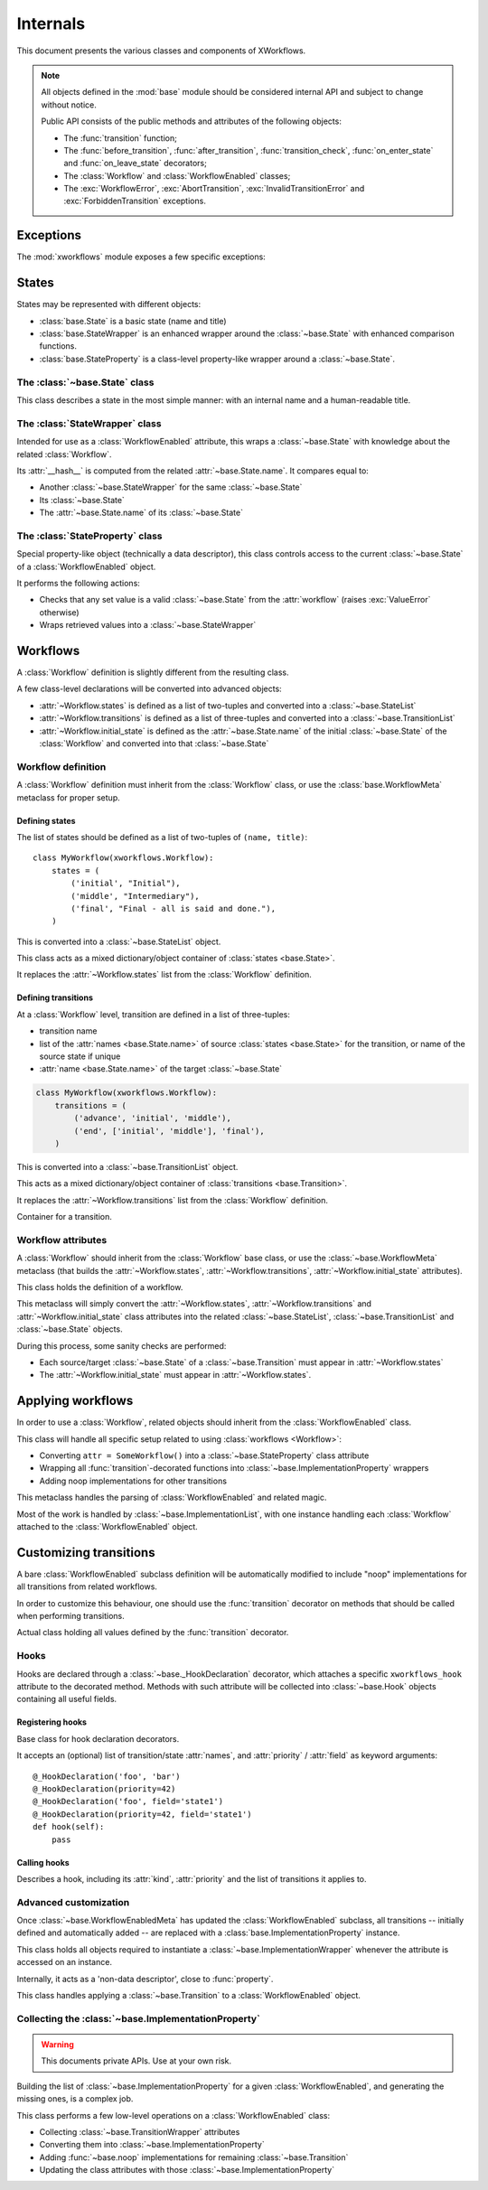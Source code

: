 =========
Internals
=========

.. module:: xworkflows
    :synopsis: XWorkflows API

This document presents the various classes and components of XWorkflows.

.. note:: All objects defined in the :mod:`base` module should be considered internal API
          and subject to change without notice.

          Public API consists of the public methods and attributes of the following objects:

          - The :func:`transition` function;
          - The :func:`before_transition`, :func:`after_transition`, :func:`transition_check`,
            :func:`on_enter_state` and :func:`on_leave_state` decorators;
          - The :class:`Workflow` and :class:`WorkflowEnabled` classes;
          - The :exc:`WorkflowError`, :exc:`AbortTransition`, :exc:`InvalidTransitionError` and :exc:`ForbiddenTransition` exceptions.

Exceptions
----------

The :mod:`xworkflows` module exposes a few specific exceptions:

.. exception:: WorkflowError

    This is the base for all exceptions from the :mod:`xworkflows` module.

.. exception:: AbortTransition(WorkflowError)

    This error is raised whenever a transition call fails, either due to state
    validation or pre-transition checks.

.. exception:: InvalidTransitionError(AbortTransition)

    This exception is raised when trying to perform a transition from an
    incompatible state.

.. exception:: ForbiddenTransition(AbortTransition)

    This exception will be raised when the :attr:`~base.ImplementationWrapper.check` parameter of the
    :func:`transition` decorator returns a non-``True`` value.


States
------

States may be represented with different objects:

- :class:`base.State` is a basic state (name and title)
- :class:`base.StateWrapper` is an enhanced wrapper around the :class:`~base.State` with enhanced comparison functions.
- :class:`base.StateProperty` is a class-level property-like wrapper around a :class:`~base.State`.

The :class:`~base.State` class
""""""""""""""""""""""""""""""

.. class:: base.State(name, title)

    This class describes a state in the most simple manner: with an internal name and a human-readable title.

    .. attribute:: name

        The name of the :class:`~base.State`;
        used as an internal representation of the state, this should only contain ascii letters and numbers.

    .. attribute:: title

        The title of the :class:`~base.State`; used for display to users.


The :class:`StateWrapper` class
"""""""""""""""""""""""""""""""


.. class:: base.StateWrapper(state, workflow)

    Intended for use as a :class:`WorkflowEnabled` attribute,
    this wraps a :class:`~base.State` with knowledge about the related :class:`Workflow`.

    Its :attr:`__hash__` is computed from the related :attr:`~base.State.name`.
    It compares equal to:

    - Another :class:`~base.StateWrapper` for the same :class:`~base.State`
    - Its :class:`~base.State`
    - The :attr:`~base.State.name` of its :class:`~base.State`

    .. attribute:: state

        The wrapped :class:`~base.State`

    .. attribute:: workflow

        The :class:`Workflow` to which this :class:`~base.State` belongs.

    .. method:: transitions()

        :returns: A list of :class:`~base.Transition` with this :class:`~base.State` as source


The :class:`StateProperty` class
""""""""""""""""""""""""""""""""


.. class:: base.StateProperty(workflow, state_field_name)

    Special property-like object (technically a data descriptor), this class controls
    access to the current :class:`~base.State` of a :class:`WorkflowEnabled` object.

    It performs the following actions:

    - Checks that any set value is a valid :class:`~base.State` from the :attr:`workflow` (raises :exc:`ValueError` otherwise)
    - Wraps retrieved values into a :class:`~base.StateWrapper`

    .. attribute:: workflow

        The :class:`Workflow` to which the attribute is related

    .. attribute:: field_name

        The name of the attribute wrapped by this :class:`~base.StateProperty`.


Workflows
---------


A :class:`Workflow` definition is slightly different from the resulting class.

A few class-level declarations will be converted into advanced objects:

- :attr:`~Workflow.states` is defined as a list of two-tuples and converted into a :class:`~base.StateList`
- :attr:`~Workflow.transitions` is defined as a list of three-tuples and converted into a :class:`~base.TransitionList`
- :attr:`~Workflow.initial_state` is defined as the :attr:`~base.State.name` of the initial :class:`~base.State` of the :class:`Workflow` and converted into that :class:`~base.State`


Workflow definition
"""""""""""""""""""

A :class:`Workflow` definition must inherit from the :class:`Workflow` class, or use the :class:`base.WorkflowMeta` metaclass for proper setup.

Defining states
'''''''''''''''

The list of states should be defined as a list of two-tuples of ``(name, title)``::

    class MyWorkflow(xworkflows.Workflow):
        states = (
            ('initial', "Initial"),
            ('middle', "Intermediary"),
            ('final', "Final - all is said and done."),
        )

This is converted into a :class:`~base.StateList` object.

.. class:: base.StateList

    This class acts as a mixed dictionary/object container of :class:`states <base.State>`.

    It replaces the :attr:`~Workflow.states` list from the :class:`Workflow` definition.

    .. method:: __len__

      Returns the number of states in the :class:`Workflow`

    .. method:: __getitem__

      Allows retrieving a :class:`~base.State` from its name or from an instance,
      in a dict-like manner

    .. method:: __getattr__

      Allows retrieving a :class:`~base.State` from its name, as an attribute of the :class:`~xworkflows.base.StateList`::

        MyWorkflow.states.initial == MyWorkflow.states['initial']

    .. method:: __iter__

      Iterates over the states, in the order they were defined

    .. method:: __contains__

      Tests whether a :class:`~base.State` instance or its :attr:`~base.State.name`
      belong to the :class:`Workflow`


Defining transitions
''''''''''''''''''''

At a :class:`Workflow` level, transition are defined in a list of three-tuples:

- transition name
- list of the :attr:`names <base.State.name>` of source :class:`states <base.State>` for the transition, or name of the source state if unique
- :attr:`name <base.State.name>` of the target :class:`~base.State`

.. sourcecode:: python

    class MyWorkflow(xworkflows.Workflow):
        transitions = (
            ('advance', 'initial', 'middle'),
            ('end', ['initial', 'middle'], 'final'),
        )

This is converted into a :class:`~base.TransitionList` object.

.. class:: base.TransitionList

    This acts as a mixed dictionary/object container of :class:`transitions <base.Transition>`.

    It replaces the :attr:`~Workflow.transitions` list from the :class:`Workflow` definition.

    .. method:: __len__

      Returns the number of transitions in the :class:`Workflow`

    .. method:: __getitem__

      Allows retrieving a :class:`~base.Transition` from its name or from an instance,
      in a dict-like manner

    .. method:: __getattr__

      Allows retrieving a :class:`~base.Transition` from its name, as an attribute of the :class:`~xworkflows.base.TransitionList`::

        MyWorkflow.transitions.accept == MyWorkflow.transitions['accept']

    .. method:: __iter__

      Iterates over the transitions, in the order they were defined

    .. method:: __contains__

      Tests whether a :class:`~base.Transition` instance or its :attr:`~base.Transition.name`
      belong to the :class:`Workflow`

    .. method:: available_from(state)

        Retrieve the list of :class:`~base.Transition` available from the given :class:`~base.State`.


.. class:: base.Transition

    Container for a transition.

    .. attribute:: name

        The name of the :class:`~base.Transition`; should be a valid Python identifier

    .. attribute:: source

        A list of source :class:`states <base.State>` for this :class:`~base.Transition`

    .. attribute:: target

        The target :class:`~base.State` for this :class:`~base.Transition`


Workflow attributes
"""""""""""""""""""

A :class:`Workflow` should inherit from the :class:`Workflow` base class, or use the :class:`~base.WorkflowMeta` metaclass
(that builds the :attr:`~Workflow.states`, :attr:`~Workflow.transitions`, :attr:`~Workflow.initial_state` attributes).

.. class:: Workflow

    This class holds the definition of a workflow.

    .. attribute:: states

        A :class:`~base.StateList` of all :class:`~base.State` for this :class:`Workflow`

    .. attribute:: transitions

        A :class:`~base.TransitionList` of all :class:`~base.Transition` for this :class:`Workflow`

    .. attribute:: initial_state

        The initial :class:`~base.State` for this :class:`Workflow`

    .. method:: log_transition(transition, from_state, instance, *args, **kwargs)

        .. ** [Disable vim syntax]

        :param transition: The :class:`~base.Transition` just performed
        :param from_state: The source :class:`~base.State` of the instance (before performing a transition)
        :param instance: The :class:`object` undergoing a transition
        :param args: All non-keyword arguments passed to the transition implementation
        :param kwargs: All keyword arguments passed to the transition implementation

        This method allows logging all transitions performed by objects using a given workflow.

        The default implementation logs to the logging module, in the ``base`` logger.


    .. attribute:: implementation_class

        The class to use when creating :class:`~base.ImplementationWrapper` for a :class:`WorkflowEnabled` using this :class:`Workflow`.

        Defaults to :class:`~base.ImplementationWrapper`.


.. class:: base.WorkflowMeta

    This metaclass will simply convert the :attr:`~Workflow.states`, :attr:`~Workflow.transitions` and :attr:`~Workflow.initial_state`
    class attributes into the related :class:`~base.StateList`, :class:`~base.TransitionList` and :class:`~base.State` objects.

    During this process, some sanity checks are performed:

    - Each source/target :class:`~base.State` of a :class:`~base.Transition` must appear in
      :attr:`~Workflow.states`
    - The :attr:`~Workflow.initial_state` must appear in :attr:`~Workflow.states`.


Applying workflows
------------------

In order to use a :class:`Workflow`, related objects should inherit from the :class:`WorkflowEnabled` class.


.. class:: WorkflowEnabled

    This class will handle all specific setup related to using :class:`workflows <Workflow>`:

    - Converting ``attr = SomeWorkflow()`` into a :class:`~base.StateProperty` class attribute
    - Wrapping all :func:`transition`-decorated functions into :class:`~base.ImplementationProperty` wrappers
    - Adding noop implementations for other transitions

    .. attribute:: _workflows

        This class-level attribute holds a dict mapping an attribute to the related :class:`Workflow`.


.. class:: base.WorkflowEnabledMeta

    This metaclass handles the parsing of :class:`WorkflowEnabled` and related magic.

    Most of the work is handled by :class:`~base.ImplementationList`, with one instance
    handling each :class:`Workflow` attached to the :class:`WorkflowEnabled` object.



Customizing transitions
-----------------------

A bare :class:`WorkflowEnabled` subclass definition will be automatically modified to
include "noop" implementations for all transitions from related workflows.

In order to customize this behaviour, one should use the :func:`transition` decorator on
methods that should be called when performing transitions.


.. function:: transition([trname='', field='', check=None, before=None, after=None])

    Decorates a method and uses it for a given :class:`~base.Transition`.

    :param str trname: Name of the transition during which the decorated method should be called.
      If empty, the name of the decorated method is used.

    :param str field: Name of the field this transition applies to; useful when two workflows define a transition with the same name.

    :param callable check: An optional function to call before running the transition, with
      the about-to-be-modified instance as single argument.

      Should return ``True`` if the transition can proceed.

      .. deprecated:: 0.4.0
        Will be removed in 0.5.0; use :func:`transition_check` instead.

    :param callable before: An optional function to call after checks and before the actual
      implementation.

      Receives the same arguments as the transition implementation.

      .. deprecated:: 0.4.0
        Will be removed in 0.5.0; use :func:`before_transition` instead.

    :param callable after: An optional function to call *after* the transition was performed and logged.

      Receives the instance, the implementation return value and the implementation arguments.

      .. deprecated:: 0.4.0
        Will be removed in 0.5.0; use :func:`after_transition` instead.


.. class:: base.TransitionWrapper

    Actual class holding all values defined by the :func:`transition` decorator.

    .. attribute:: func

      The decorated function, wrapped with a few checks and calls.


Hooks
"""""

Hooks are declared through a :class:`~base._HookDeclaration` decorator, which attaches
a specific ``xworkflows_hook`` attribute to the decorated method.
Methods with such attribute will be collected into :class:`~base.Hook` objects containing all useful fields.



Registering hooks
'''''''''''''''''


.. function:: _make_hook_dict(function)

    Ensures that the given ``function`` has a ``xworkflows_hook`` attributes, and returns it.

    The ``xworkflows_hook`` is a dict mapping each hook kind to a list of ``(field, hook)`` pairs::

        function.xworkflows_hook = {
            HOOK_BEFORE: [('state', <Hook: ...>), ('', <Hook: ...>)],
            HOOK_AFTER: [],
            ...
        }

    .. note:: Although the ``xworkflows_hook`` is considered a private API, it may
        become an official extension point in future releases.


.. class:: base._HookDeclaration

    Base class for hook declaration decorators.

    It accepts an (optional) list of transition/state :attr:`names`, and :attr:`priority` / :attr:`field` as keyword arguments::

        @_HookDeclaration('foo', 'bar')
        @_HookDeclaration(priority=42)
        @_HookDeclaration('foo', field='state1')
        @_HookDeclaration(priority=42, field='state1')
        def hook(self):
            pass

    .. attribute:: names

        List of :class:`transition <base.Transition>` or :class:`state <base.State>` names
        the hook applies to

        :type: str list

    .. attribute:: priority

        The priority of the hook

        :type: int

    .. attribute:: field

        The name of the :class:`StateWrapper` field whose transitions the hook applies to

        :type: str


    .. method:: _as_hook(self, func)

        Create a :class:`Hook` for the given callable

    .. method:: __call__(self, func)

        Create a :class:`Hook` for the function, and store it in the function's ``xworkflows_hook`` attribute.


.. function:: before_transition(*names, priority=0, field='')

    .. **

    Marks a method as a pre-transition hook.
    The hook will be called just before changing a :class:`WorkflowEnabled` object state,
    with the same ``*args`` and ``**kwargs`` as the actual implementation.


.. function:: transition_check(*names, priority=0, field='')

    .. **

    Marks a method as a transition check hook.

    The hook will be called when using :meth:`~base.ImplementationProperty.is_available`
    and before running the implementation, without any args, and should return a boolean
    indicating whether the transition may proceed.


.. function:: after_transition(*names, priority=0, field='')

    .. **

    Marks a method as a post-transition hook

    The hook will be called immediately after the state update, with:

    - ``res``, return value of the actual implementation
    - ``*args`` and ``**kwargs`` that were passed to the implementation

.. function:: on_leave_state(*names, priority=0, field='')

    .. **

    Marks a method as a pre-transition hook to call when the object leaves one of
    the given states.

    The hook will be called with the same arguments as a :func:`before_transition` hook.


.. function:: on_enter_state(*names, priority=0, field='')

    .. **

    Marks a method as a post-transition hook to call just after changing the
    state to one of the given states.

    The hook will be called with the same arguments as a :func:`after_transition` hook.


Calling hooks
'''''''''''''


.. data:: HOOK_BEFORE

        The kind of :func:`before_transition` hooks


.. data:: HOOK_CHECK

        The kind of :func:`transition_check` hooks


.. data:: HOOK_AFTER

        The kind of :func:`after_transition` hooks


.. data:: HOOK_ON_ENTER

        The kind of :func:`on_leave_state` hooks


.. data:: HOOK_ON_LEAVE

        The kind of :func:`on_enter_state` hooks


.. class:: base.Hook

    Describes a hook, including its :attr:`kind`, :attr:`priority` and the list of
    transitions it applies to.

    .. attribute:: kind

        One of :data:`HOOK_BEFORE`, :data:`HOOK_AFTER`, :data:`HOOK_CHECK`, :data:`HOOK_ON_ENTER` or :data:`HOOK_ON_LEAVE`; the kind of hook.

    .. attribute:: priority

        The priority of the hook, as an integer defaulting to 0.
        Hooks with higher priority will be executed first; hooks with the same priority
        will be sorted according to the :attr:`function` name.

        :type: int

    .. attribute:: function

        The actual hook function to call. Arguments passed to that function depend on
        the hook's :attr:`kind`.

        :type: callable

    .. attribute:: names

        Name of :class:`states <base.State>` or :class:`transitions <base.Transition>` this
        hook applies to; will be ``('*',)`` if the hook applies to all states/transitions.

        :type: str tuple

    .. method:: applies_to(self, transition[, from_state=None])

        Check whether the hook applies to the given :class:`~base.Transition` and optional
        source :class:`~base.State`.

        If ``from_state`` is ``None``, the test means "could the hook apply to the given
        transition, in at least one source state".

        If ``from_state`` is not ``None``, the test means "does the hook apply to the
        given transition for this specific source state".

        :returns: bool


    .. method:: __call__(self, *args, **kwargs):

        .. ** disable vim highlighting

        Call the hook

    .. method:: __eq__(self, other)
    .. method:: __ne__(self, other)

        Two hooks are "equal" if they wrap the same function, have the same kind, priority and names.

    .. method:: __cmp__(self, other)

        Hooks are ordered by descending priority and ascending decorated function name.


Advanced customization
""""""""""""""""""""""

Once :class:`~base.WorkflowEnabledMeta` has updated the :class:`WorkflowEnabled` subclass,
all transitions -- initially defined and automatically added -- are replaced with a :class:`base.ImplementationProperty` instance.

.. class:: base.ImplementationProperty

    This class holds all objects required to instantiate a :class:`~base.ImplementationWrapper`
    whenever the attribute is accessed on an instance.

    Internally, it acts as a 'non-data descriptor', close to :func:`property`.

    .. method:: __get__(self, instance, owner)

        This method overrides the :func:`getattr` behavior:

        - When called without an instance (``instance=None``), returns itself
        - When called with an instance, this will instantiate a :class:`~base.ImplementationWrapper`
          attached to that instance and return it.

    .. method:: add_hook(self, hook)

        Register a new :class:`~base.Hook`.


.. class:: base.ImplementationWrapper

    This class handles applying a :class:`~base.Transition` to a :class:`WorkflowEnabled` object.

    .. attribute:: instance

        The :class:`WorkflowEnabled` object to modify when :func:`calling <__call__>` this wrapper.

    .. attribute:: field_name

        The name of the field modified by this :class:`~base.ImplementationProperty` (a string)

        :type: str


    .. attribute:: transition

        The :class:`~base.Transition` performed by this object.

        :type: :class:`~base.Transition`


    .. attribute:: workflow

        The :class:`Workflow` to which this :class:`~base.ImplementationProperty` relates.

        :type: :class:`Workflow`


    .. attribute:: implementation

        The actual method to call when performing the transition. For undefined implementations, uses :func:`~base.noop`.

        :type: callable


    .. attribute:: hooks

        All hooks that may be applied when performing the related transition.

        :type: :class:`~python.dict` mapping a hook kind to a list of :class:`~base.Hook`

    .. attribute:: current_state

        Actually a property, retrieve the current state from the instance.

        :type: :class:`~base.StateWrapper`

    .. method:: __call__

        This method allows the :class:`~base.TransitionWrapper` to act as a function,
        performing the whole range of checks and hooks before and after calling the
        actual :attr:`implementation`.


    .. method:: is_available()

        Determines whether the wrapped transition implementation can be called.
        In details:

        - it makes sure that the current state of the instance is compatible with
          the transition;
        - it calls the :func:`transition_check` :attr:`hooks`, if defined.

        :rtype: :class:`bool`



.. function:: base.noop(instance)

    The 'do-nothing' function called as default implementation of transitions.


Collecting the :class:`~base.ImplementationProperty`
""""""""""""""""""""""""""""""""""""""""""""""""""""

.. warning:: This documents private APIs. Use at your own risk.


Building the list of :class:`~base.ImplementationProperty` for a given :class:`WorkflowEnabled`, and generating the missing ones, is a complex job.


.. class:: base.ImplementationList

    This class performs a few low-level operations on a :class:`WorkflowEnabled` class:

    - Collecting :class:`~base.TransitionWrapper` attributes
    - Converting them into :class:`~base.ImplementationProperty`
    - Adding :func:`~base.noop` implementations for remaining :class:`~base.Transition`
    - Updating the class attributes with those :class:`~base.ImplementationProperty`

    .. attribute:: state_field

        The name of the attribute (from ``attr = SomeWorkflow()`` definition) currently handled.

        :type: :class:`str`

    .. attribute:: workflow

        The :class:`Workflow` this :class:`~base.ImplementationList` refers to

    .. attribute:: implementations

        Dict mapping a transition name to the related :class:`~base.ImplementationProperty`

        :type: :class:`dict` (:class:`str` => :class:`~base.ImplementationProperty`)

    .. attribute:: transitions_at

        Dict mapping the name of a transition to the attribute holding its :class:`~base.ImplementationProperty`::

            @transition('foo')
            def bar(self):
                pass

        will translate into::

            self.implementations == {'foo': <ImplementationProperty for 'foo' on 'state': <function bar at 0xdeadbeed>>}
            self.transitions_at == {'foo': 'bar'}


    .. method:: should_collect(self, value)

        Whether a given attribute value should be collected in the current list.

        Checks that it is a :class:`~base.TransitionWrapper`, for a :class:`~base.Transition`
        of the current :class:`Workflow`, and relates to the current :attr:`state_field`.


    .. method:: collect(self, attrs)

        Collects all :class:`~base.TransitionWrapper` from an attribute dict if they
        verify :func:`should_collect`.

        :raises: ValueError
            If two :class:`~base.TransitionWrapper` for a same :class:`~base.Transition` are defined in the attributes.


    .. method:: add_missing_implementations(self)

        Registers :func:`~base.noop` :class:`~base.ImplementationProperty` for all
        :class:`~base.Transition` that weren't collected in the :func:`collect` step.


    .. method:: register_hooks(self, attrs)

        Walks the attribute definitions and collects hooks from those with a
        ``xworkflows_hook`` attribute (through :meth:`register_function_hooks`)


    .. method:: register_function_hooks(self, func)

        Retrieves hook definitions from the given function, and registers them
        on the related :class:`~base.ImplementationProperty`.


    .. method:: _may_override(self, implem, other)

        Checks whether the :attr:`implem` :class:`~base.ImplementationProperty` is a
        valid override for the :attr:`other` :class:`~base.ImplementationProperty`.

        Rules are:

        - A :class:`~base.ImplementationProperty` may not override another :class:`~base.ImplementationProperty` for another :class:`~base.Transition` or another :attr:`state_field`
        - A :class:`~base.ImplementationProperty` may not override a :class:`~base.TransitionWrapper` unless it was generated from that :class:`~base.TransitionWrapper`
        - A :class:`~base.ImplementationProperty` may not override other types of previous definitions.


    .. method:: fill_attrs(self, attrs)

        Adds all :class:`~base.ImplementationProperty` from :attr:`implementations` to the
        given attributes dict, unless :meth:`_may_override` prevents the operation.


    .. method:: transform(self, attrs)

        :param dict attrs: Mapping holding attribute declarations from a class definition

        Performs the following actions, in order:

        - :meth:`collect`: Create :class:`~base.ImplementationProperty` from the
          :class:`transition wrappers <base.TransitionWrapper>` in the :attr:`attrs` dict
        - :meth:`add_missing_implementations`:
          create :class:`~base.ImplementationProperty` for the remaining :class:`transitions <base.Transition>`
        - :meth:`register_hooks`: Detect hooks in the :attr:`attrs` dict
        - :meth:`fill_attrs`: Update the :attr:`attrs` dict with the
          :class:`implementations <base.ImplementationProperty>` defined in the
          previous steps.

